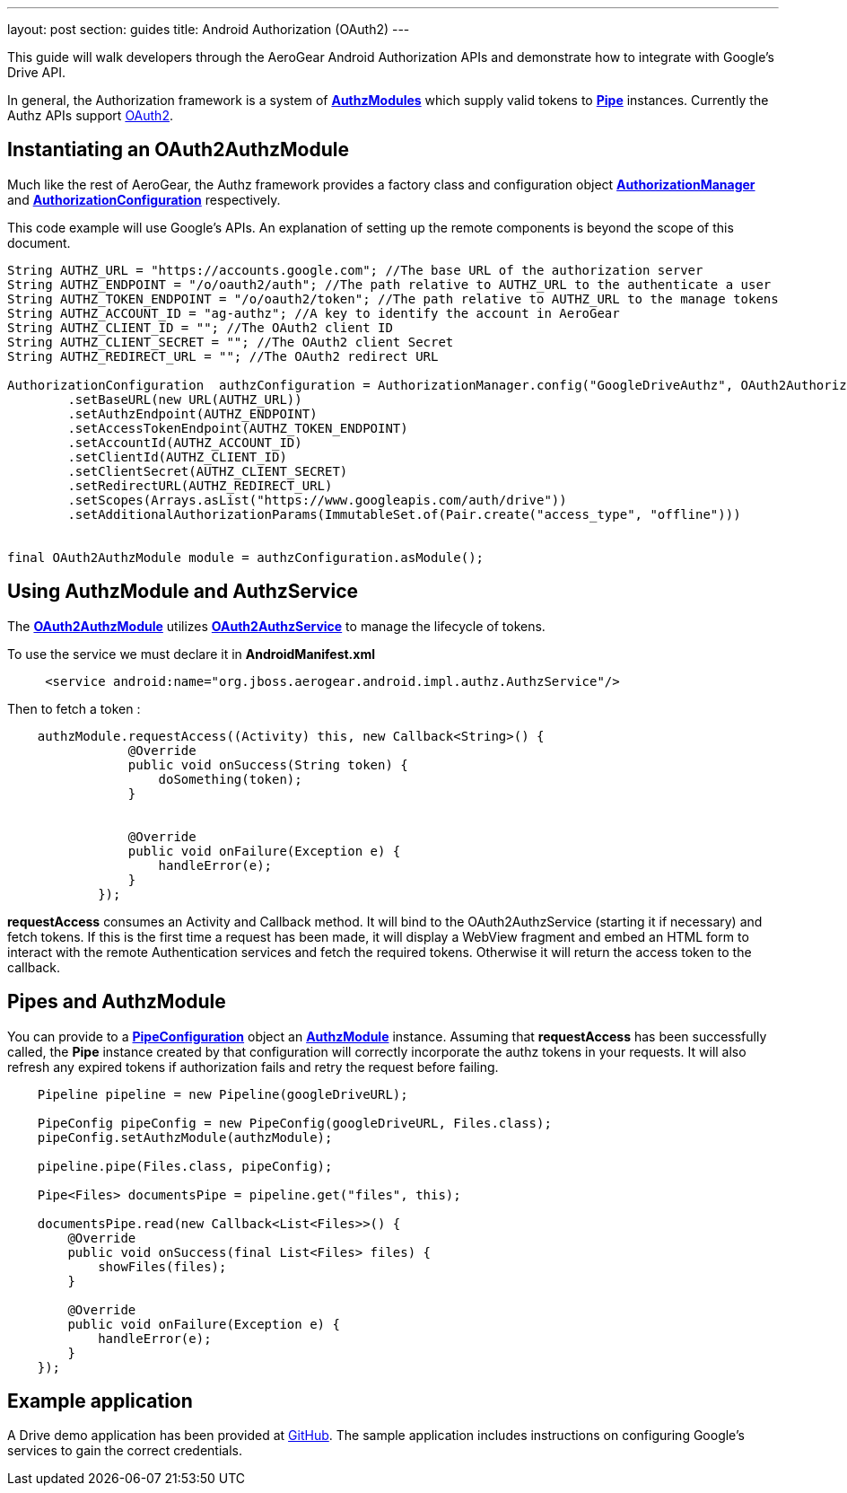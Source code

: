 ---
layout: post
section: guides
title: Android Authorization (OAuth2)
---


This guide will walk developers through the AeroGear Android Authorization APIs and demonstrate how to integrate with Google's Drive API.

In general, the Authorization framework is a system of link:/docs/specs/aerogear-android-authz/org/jboss/aerogear/android/authorization/AuthzModule.html[*AuthzModules*] which supply valid tokens to link:/docs/specs/aerogear-android-pipe/org/jboss/aerogear/android/pipeline/Pipe.html[*Pipe*] instances.  Currently the Authz APIs support link:http://tools.ietf.org/html/rfc6749[OAuth2].

== Instantiating an OAuth2AuthzModule

Much like the rest of AeroGear, the Authz framework provides a factory class and configuration object link:/docs/specs/aerogear-android-authz/org/jboss/aerogear/android/impl/authz/AuthorizationManager.html[*AuthorizationManager*] and link:/docs/specs/aerogear-android-authz/org/jboss/aerogear/android/impl/authz/AuthorizationConfiguration.html[*AuthorizationConfiguration*] respectively.

This code example will use Google's APIs.  An explanation of setting up the remote components is beyond the scope of this document.

[source,java]
----

String AUTHZ_URL = "https://accounts.google.com"; //The base URL of the authorization server 
String AUTHZ_ENDPOINT = "/o/oauth2/auth"; //The path relative to AUTHZ_URL to the authenticate a user
String AUTHZ_TOKEN_ENDPOINT = "/o/oauth2/token"; //The path relative to AUTHZ_URL to the manage tokens
String AUTHZ_ACCOUNT_ID = "ag-authz"; //A key to identify the account in AeroGear
String AUTHZ_CLIENT_ID = ""; //The OAuth2 client ID
String AUTHZ_CLIENT_SECRET = ""; //The OAuth2 client Secret
String AUTHZ_REDIRECT_URL = ""; //The OAuth2 redirect URL

AuthorizationConfiguration  authzConfiguration = AuthorizationManager.config("GoogleDriveAuthz", OAuth2AuthorizationConfiguration.class)
        .setBaseURL(new URL(AUTHZ_URL))
        .setAuthzEndpoint(AUTHZ_ENDPOINT)
        .setAccessTokenEndpoint(AUTHZ_TOKEN_ENDPOINT)
        .setAccountId(AUTHZ_ACCOUNT_ID)
        .setClientId(AUTHZ_CLIENT_ID)
        .setClientSecret(AUTHZ_CLIENT_SECRET)
        .setRedirectURL(AUTHZ_REDIRECT_URL)
        .setScopes(Arrays.asList("https://www.googleapis.com/auth/drive"))
        .setAdditionalAuthorizationParams(ImmutableSet.of(Pair.create("access_type", "offline")))


final OAuth2AuthzModule module = authzConfiguration.asModule();
----

== Using AuthzModule and AuthzService

The link:/docs/specs/aerogear-android-authz/org/jboss/aerogear/android/impl/authz/oauth2/OAuth2AuthzModule.html[*OAuth2AuthzModule*] utilizes link:/docs/specs/aerogear-android-authz/org/jboss/aerogear/android/impl/authz/oauth2/OAuth2AuthzService.html[*OAuth2AuthzService*] to manage the lifecycle of tokens.

To use the service we must declare it in **AndroidManifest.xml**

```xml
     <service android:name="org.jboss.aerogear.android.impl.authz.AuthzService"/>
```

Then to fetch a token : 
```java
    authzModule.requestAccess((Activity) this, new Callback<String>() {
                @Override
                public void onSuccess(String token) {
                    doSomething(token);
                }


                @Override
                public void onFailure(Exception e) {
                    handleError(e);
                }
            });
```

*requestAccess* consumes an Activity and Callback method.  It will bind to the OAuth2AuthzService (starting it if necessary) and fetch tokens.  If this is the first time a request has been made, it will display a WebView fragment and embed an HTML form to interact with the remote Authentication services and fetch the required tokens.  Otherwise it will return the access token to the callback.

== Pipes and AuthzModule

You can provide to a link:/docs/specs/aerogear-android-pipe/org/jboss/aerogear/android/pipeline/PipeConfiguration.html[*PipeConfiguration*] object an link:/docs/specs/aerogear-android-authz/org/jboss/aerogear/android/authorization/AuthzModule.html[*AuthzModule*] instance.  Assuming that *requestAccess* has been successfully called, the *Pipe* instance created by that configuration will correctly incorporate the authz tokens in your requests.  It will also refresh any expired tokens if authorization fails and retry the request before failing.

```java
    Pipeline pipeline = new Pipeline(googleDriveURL);

    PipeConfig pipeConfig = new PipeConfig(googleDriveURL, Files.class);
    pipeConfig.setAuthzModule(authzModule);
    
    pipeline.pipe(Files.class, pipeConfig);

    Pipe<Files> documentsPipe = pipeline.get("files", this);

    documentsPipe.read(new Callback<List<Files>>() {
        @Override
        public void onSuccess(final List<Files> files) {
            showFiles(files);
        }

        @Override
        public void onFailure(Exception e) {
            handleError(e);
        }
    });
```

== Example application

A Drive demo application has been provided at link:https://github.com/aerogear/aerogear-android-cookbook/tree/master/GDrive[GitHub].  The sample application includes instructions on configuring Google's services to gain the correct credentials.
